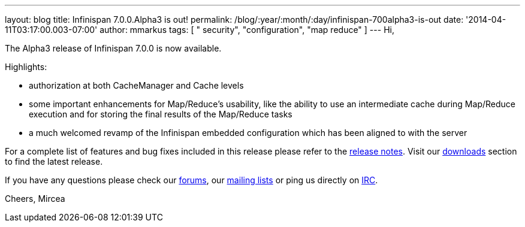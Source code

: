 ---
layout: blog
title: Infinispan 7.0.0.Alpha3 is out!
permalink: /blog/:year/:month/:day/infinispan-700alpha3-is-out
date: '2014-04-11T03:17:00.003-07:00'
author: mmarkus
tags: [ " security", "configuration", "map reduce" ]
---
Hi,

The Alpha3 release of Infinispan 7.0.0 is now available.

Highlights:


* authorization at both CacheManager and Cache levels
* some important enhancements for Map/Reduce's usability, like the
ability to use an intermediate cache during Map/Reduce execution and for
storing the final results of the Map/Reduce tasks
* a much welcomed revamp of the Infinispan embedded configuration which
has been aligned to with the server

For a complete list of features and bug fixes included in this release
please refer to
the https://issues.jboss.org/secure/ReleaseNote.jspa?projectId=12310799&version=12324206[release
notes]. Visit
our http://www.jboss.org/infinispan/downloads[downloads] section to find
the latest release.

If you have any questions please check
our http://www.jboss.org/infinispan/forums[[.s1]#forums#],
our https://lists.jboss.org/mailman/listinfo/infinispan-dev[[.s1]#mailing
lists#] or ping us directly
on irc://irc.freenode.org/infinispan[[.s1]#IRC#].

Cheers,
Mircea
